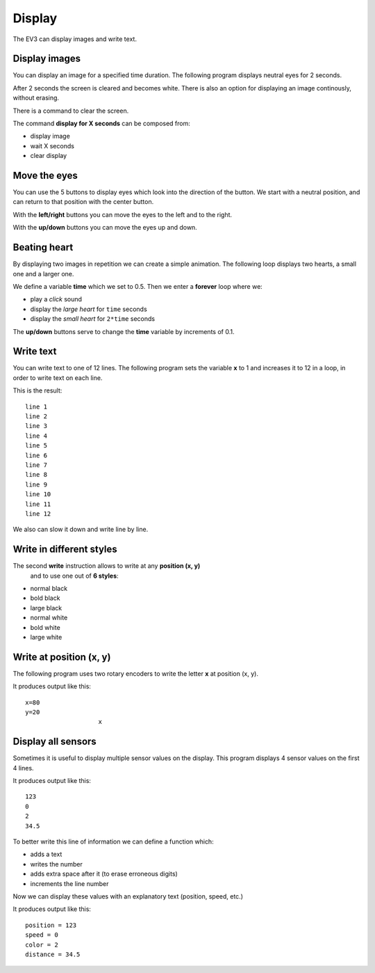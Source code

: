 Display
=======

The EV3 can display images and write text.

Display images
--------------

You can display an image for a specified time duration.
The following program displays neutral eyes for 2 seconds.

.. image:: display_2s.png

After 2 seconds the screen is cleared and becomes white.
There is also an option for displaying an image continously, without erasing.

.. image:: display.png

There is a command to clear the screen.

.. image:: display_clear.png

The command **display for X seconds** can be composed from:

- display image
- wait X seconds
- clear display

.. image:: display_wait2s.png

Move the eyes
-------------

You can use the 5 buttons to display eyes which look into the direction of the button.
We start with a neutral position, and can return to that position with the center button.

.. image:: eyes_start.png

With the **left/right** buttons you can move the eyes to the left and to the right.

.. image:: eyes_left.png

With the **up/down** buttons you can move the eyes up and down.

.. image:: eyes_up.png

Beating heart
-------------

By displaying two images in repetition we can create a simple animation.
The following loop displays two hearts, a small one and a larger one.

We define a variable **time** which we set to 0.5.
Then we enter a **forever** loop where we:

- play a *click* sound
- display the *large heart* for ``time`` seconds
- display the *small heart* for ``2*time`` seconds

.. image:: heart_start.png

The **up/down** buttons serve to change the **time** variable by increments of 0.1.

.. image:: heart_set.png

Write text
----------

You can write text to one of 12 lines.
The following program sets the variable **x** to 1 and increases it to 12 in a loop,
in order to write text on each line.

.. image:: write_12lines.png

This is the result::

    line 1
    line 2
    line 3
    line 4
    line 5
    line 6
    line 7
    line 8
    line 9
    line 10
    line 11
    line 12

We also can slow it down and write line by line.

.. image:: write_slow.png

Write in different styles
-------------------------

The second **write** instruction allows to write at any **position (x, y)**
 and to use one out of **6 styles**:

- normal black
- bold black
- large black
- normal white
- bold white
- large white

.. image:: write_style.png

Write at position (x, y)
------------------------

The following program uses two rotary encoders to write the letter **x** at position (x, y).

.. image:: write_xy.png

It produces output like this::

    x=80
    y=20
                        x

Display all sensors
-------------------

Sometimes it is useful to display multiple sensor values on the display.
This program displays 4 sensor values on the first 4 lines.

.. image:: sensors.png

It produces output like this::

    123
    0
    2
    34.5

To better write this line of information we can define a function which:

- adds a text
- writes the number
- adds extra space after it (to erase erroneous digits)
- increments the line number

.. image:: sensors_def.png

Now we can display these values with an explanatory text (position, speed, etc.)

.. image:: sensors_text_number.png

It produces output like this::

    position = 123
    speed = 0
    color = 2
    distance = 34.5


